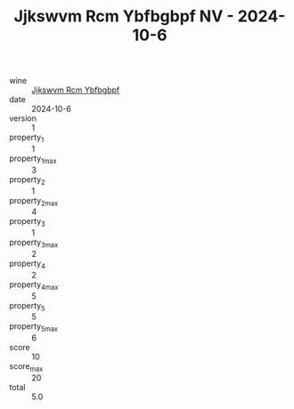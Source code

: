 :PROPERTIES:
:ID:                     989521cc-7434-4e70-b215-9fbb0f7ad0cc
:END:
#+TITLE: Jjkswvm Rcm Ybfbgbpf NV - 2024-10-6

- wine :: [[id:2c639c99-32ba-405f-b2ce-abe46a2901cf][Jjkswvm Rcm Ybfbgbpf]]
- date :: 2024-10-6
- version :: 1
- property_1 :: 1
- property_1_max :: 3
- property_2 :: 1
- property_2_max :: 4
- property_3 :: 1
- property_3_max :: 2
- property_4 :: 2
- property_4_max :: 5
- property_5 :: 5
- property_5_max :: 6
- score :: 10
- score_max :: 20
- total :: 5.0


